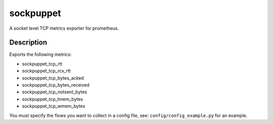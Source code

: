 ==========
sockpuppet
==========


A socket level TCP metrics exporter for prometheus. 


Description
===========

Exports the following metrics:

- sockpuppet_tcp_rtt
- sockpuppet_tcp_rcv_rtt
- sockpuppet_tcp_bytes_acked
- sockpuppet_tcp_bytes_received
- sockpuppet_tcp_notsent_bytes
- sockpuppet_tcp_tmem_bytes
- sockpuppet_tcp_wmem_bytes

You must specify the flows you want to collect in a config file, see:
``config/config_example.py`` for an example.
